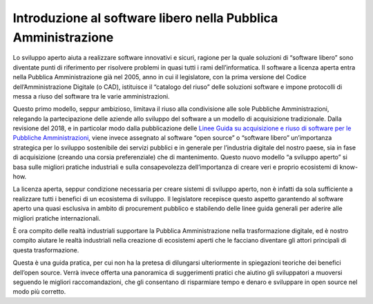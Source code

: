 Introduzione al software libero nella Pubblica Amministrazione
--------------------------------------------------------------

Lo sviluppo aperto aiuta a realizzare software innovativi e sicuri, ragione per
la quale soluzioni di “software libero” sono diventate punti di riferimento per
risolvere problemi in quasi tutti i rami dell’informatica. Il software
a licenza aperta entra nella Pubblica Amministrazione già nel 2005, anno in cui
il legislatore, con la prima versione del Codice dell’Amministrazione Digitale
(o CAD), istituisce il “catalogo del riuso” delle soluzioni software e impone
protocolli di messa a riuso del software tra le varie amministrazioni.

Questo primo modello, seppur ambizioso, limitava il riuso alla condivisione
alle sole Pubbliche Amministrazioni, relegando la partecipazione delle aziende
allo sviluppo del software a un modello di acquisizione tradizionale. Dalla
revisione del 2018, e in particolar modo dalla pubblicazione delle `Linee Guida
su acquisizione e riuso di software per le Pubbliche Amministrazioni
<https://docs.italia.it/italia/developers-italia/lg-acquisizione-e-riuso-software-per-pa-docs/it/stabile/index.html>`__,
viene invece assegnato al software “open source” o “software libero”
un’importanza strategica per lo sviluppo sostenibile dei servizi pubblici e in
generale per l’industria digitale del nostro paese, sia in fase di acquisizione
(creando una corsia preferenziale) che di mantenimento. Questo nuovo modello “a
sviluppo aperto” si basa sulle migliori pratiche industriali e sulla
consapevolezza dell’importanza di creare veri e proprio ecosistemi di know-how.

La licenza aperta, seppur condizione necessaria per creare sistemi di sviluppo
aperto, non è infatti da sola sufficiente a realizzare tutti i benefici di un
ecosistema di sviluppo. Il legislatore recepisce questo aspetto garantendo al
software aperto una quasi esclusiva in ambito di procurement pubblico
e stabilendo delle linee guida generali per aderire alle migliori pratiche
internazionali.

È ora compito delle realtà industriali supportare la Pubblica Amministrazione
nella trasformazione digitale, ed è nostro compito aiutare le realtà
industriali nella creazione di ecosistemi aperti che le facciano diventare gli
attori principali di questa trasformazione.

Questa è una guida pratica, per cui non ha la pretesa di dilungarsi
ulteriormente in spiegazioni teoriche dei benefici dell’open source. Verrà
invece offerta una panoramica di suggerimenti pratici che aiutino gli
sviluppatori a muoversi seguendo le migliori raccomandazioni, che gli
consentano di risparmiare tempo e denaro e sviluppare in open source nel modo
più corretto.
